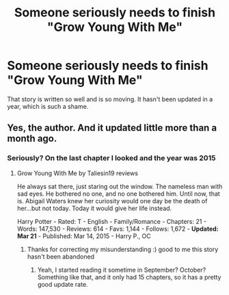 #+TITLE: Someone seriously needs to finish "Grow Young With Me"

* Someone seriously needs to finish "Grow Young With Me"
:PROPERTIES:
:Author: GroovinChip
:Score: 0
:DateUnix: 1462193438.0
:DateShort: 2016-May-02
:FlairText: Misc
:END:
That story is written so well and is so moving. It hasn't been updated in a year, which is such a shame.


** Yes, the author. And it updated little more than a month ago.
:PROPERTIES:
:Author: PsychoGeek
:Score: 16
:DateUnix: 1462193627.0
:DateShort: 2016-May-02
:END:

*** Seriously? On the last chapter I looked and the year was 2015
:PROPERTIES:
:Author: GroovinChip
:Score: 1
:DateUnix: 1462193754.0
:DateShort: 2016-May-02
:END:

**** Grow Young With Me by Taliesin19 reviews

He always sat there, just staring out the window. The nameless man with sad eyes. He bothered no one, and no one bothered him. Until now, that is. Abigail Waters knew her curiosity would one day be the death of her...but not today. Today it would give her life instead.

Harry Potter - Rated: T - English - Family/Romance - Chapters: 21 - Words: 147,530 - Reviews: 614 - Favs: 1,144 - Follows: 1,672 - *Updated: Mar 21* - Published: Mar 14, 2015 - Harry P., OC
:PROPERTIES:
:Author: PsychoGeek
:Score: 4
:DateUnix: 1462194006.0
:DateShort: 2016-May-02
:END:

***** Thanks for correcting my misunderstanding :) good to me this story hasn't been abandoned
:PROPERTIES:
:Author: GroovinChip
:Score: 1
:DateUnix: 1462196357.0
:DateShort: 2016-May-02
:END:

****** Yeah, I started reading it sometime in September? October? Something like that, and it only had 15 chapters, so it has a pretty good update rate.
:PROPERTIES:
:Author: yarglethatblargle
:Score: 1
:DateUnix: 1462202761.0
:DateShort: 2016-May-02
:END:
